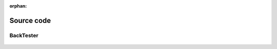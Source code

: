 :orphan:

.. _source_code:

Source code
===========


BackTester
~~~~~~~~~~

 .. autoclass:: TradeTide.portfolio.Portfolio
     :members:
     :inherited-members:
     :member-order: bysource
